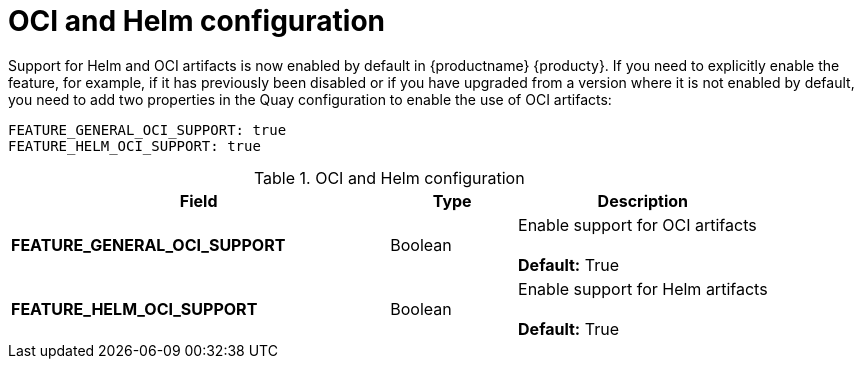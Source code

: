 [[config-fields-helm-oci]]
= OCI and Helm configuration

Support for Helm and OCI artifacts is now enabled by default in {productname} {producty}. If you need to explicitly enable the feature, for example, if it has previously been disabled or if you have upgraded from a version where it is not enabled by default, you need to add two properties in the Quay configuration to enable the use of OCI artifacts:

[source,yaml]
----
FEATURE_GENERAL_OCI_SUPPORT: true
FEATURE_HELM_OCI_SUPPORT: true
----


.OCI and Helm configuration
[cols="3a,1a,2a",options="header"]
|===
| Field | Type | Description
| **FEATURE_GENERAL_OCI_SUPPORT** | Boolean | Enable support for OCI artifacts + 
 + 
**Default:** True
| **FEATURE_HELM_OCI_SUPPORT** | Boolean |  Enable support for Helm artifacts + 
 + 
**Default:** True
|===